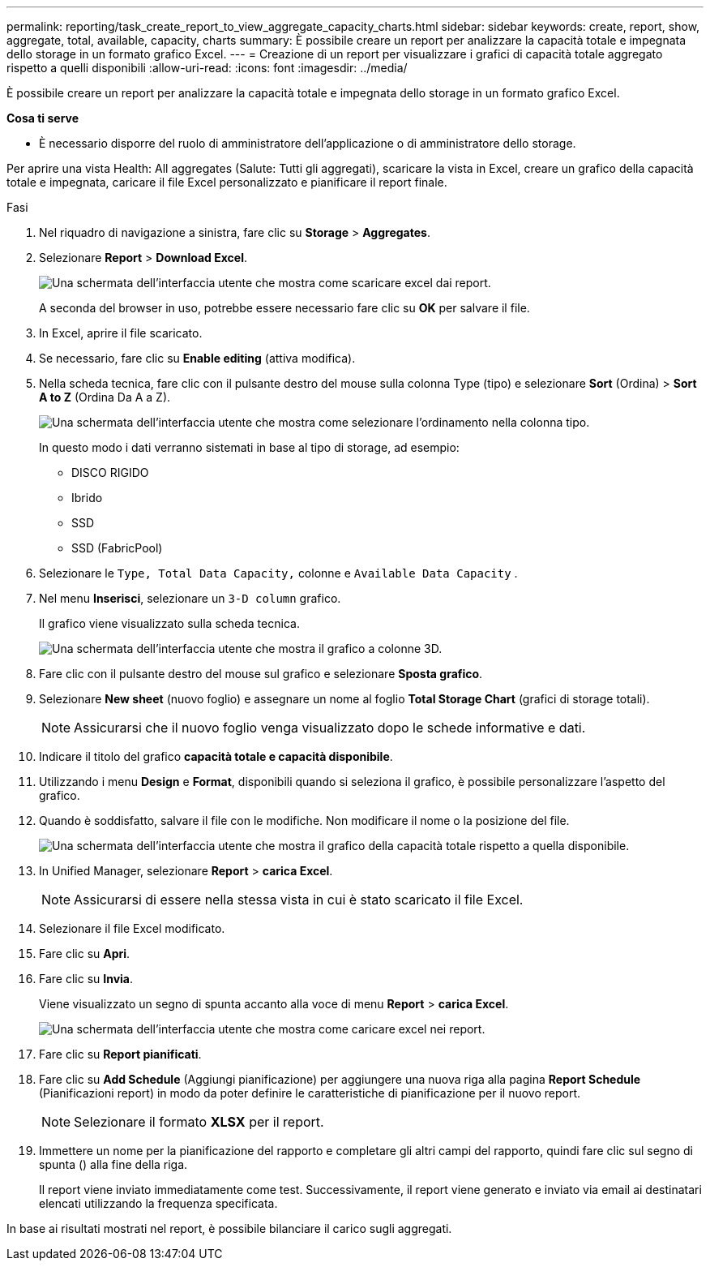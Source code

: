 ---
permalink: reporting/task_create_report_to_view_aggregate_capacity_charts.html 
sidebar: sidebar 
keywords: create, report, show, aggregate, total, available, capacity, charts 
summary: È possibile creare un report per analizzare la capacità totale e impegnata dello storage in un formato grafico Excel. 
---
= Creazione di un report per visualizzare i grafici di capacità totale aggregato rispetto a quelli disponibili
:allow-uri-read: 
:icons: font
:imagesdir: ../media/


[role="lead"]
È possibile creare un report per analizzare la capacità totale e impegnata dello storage in un formato grafico Excel.

*Cosa ti serve*

* È necessario disporre del ruolo di amministratore dell'applicazione o di amministratore dello storage.


Per aprire una vista Health: All aggregates (Salute: Tutti gli aggregati), scaricare la vista in Excel, creare un grafico della capacità totale e impegnata, caricare il file Excel personalizzato e pianificare il report finale.

.Fasi
. Nel riquadro di navigazione a sinistra, fare clic su *Storage* > *Aggregates*.
. Selezionare *Report* > *Download Excel*.
+
image::../media/download_excel_menu.png[Una schermata dell'interfaccia utente che mostra come scaricare excel dai report.]

+
A seconda del browser in uso, potrebbe essere necessario fare clic su *OK* per salvare il file.

. In Excel, aprire il file scaricato.
. Se necessario, fare clic su *Enable editing* (attiva modifica).
. Nella scheda tecnica, fare clic con il pulsante destro del mouse sulla colonna Type (tipo) e selezionare *Sort* (Ordina) > *Sort A to Z* (Ordina Da A a Z).
+
image::../media/sort_01.png[Una schermata dell'interfaccia utente che mostra come selezionare l'ordinamento nella colonna tipo.]

+
In questo modo i dati verranno sistemati in base al tipo di storage, ad esempio:

+
** DISCO RIGIDO
** Ibrido
** SSD
** SSD (FabricPool)


. Selezionare le `Type, Total Data Capacity,` colonne e `Available Data Capacity` .
. Nel menu *Inserisci*, selezionare un `3-D column` grafico.
+
Il grafico viene visualizzato sulla scheda tecnica.

+
image::../media/3d_column_01.png[Una schermata dell'interfaccia utente che mostra il grafico a colonne 3D.]

. Fare clic con il pulsante destro del mouse sul grafico e selezionare *Sposta grafico*.
. Selezionare *New sheet* (nuovo foglio) e assegnare un nome al foglio *Total Storage Chart* (grafici di storage totali).
+
[NOTE]
====
Assicurarsi che il nuovo foglio venga visualizzato dopo le schede informative e dati.

====
. Indicare il titolo del grafico *capacità totale e capacità disponibile*.
. Utilizzando i menu *Design* e *Format*, disponibili quando si seleziona il grafico, è possibile personalizzare l'aspetto del grafico.
. Quando è soddisfatto, salvare il file con le modifiche. Non modificare il nome o la posizione del file.
+
image::../media/total_vs_available_capacity.png[Una schermata dell'interfaccia utente che mostra il grafico della capacità totale rispetto a quella disponibile.]

. In Unified Manager, selezionare *Report* > *carica Excel*.
+
[NOTE]
====
Assicurarsi di essere nella stessa vista in cui è stato scaricato il file Excel.

====
. Selezionare il file Excel modificato.
. Fare clic su *Apri*.
. Fare clic su *Invia*.
+
Viene visualizzato un segno di spunta accanto alla voce di menu *Report* > *carica Excel*.

+
image::../media/upload_excel.png[Una schermata dell'interfaccia utente che mostra come caricare excel nei report.]

. Fare clic su *Report pianificati*.
. Fare clic su *Add Schedule* (Aggiungi pianificazione) per aggiungere una nuova riga alla pagina *Report Schedule* (Pianificazioni report) in modo da poter definire le caratteristiche di pianificazione per il nuovo report.
+
[NOTE]
====
Selezionare il formato *XLSX* per il report.

====
. Immettere un nome per la pianificazione del rapporto e completare gli altri campi del rapporto, quindi fare clic sul segno di spunta (image:../media/blue_check.gif[""]) alla fine della riga.
+
Il report viene inviato immediatamente come test. Successivamente, il report viene generato e inviato via email ai destinatari elencati utilizzando la frequenza specificata.



In base ai risultati mostrati nel report, è possibile bilanciare il carico sugli aggregati.
